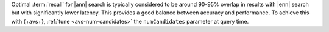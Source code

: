 Optimal :term:`recall` for |ann| search is typically considered to
be around 90-95% overlap in results with |enn| search but 
with significantly lower latency. This provides a good balance 
between accuracy and performance. To achieve this with {+avs+},
:ref:`tune <avs-num-candidates>` the ``numCandidates`` parameter 
at query time.
